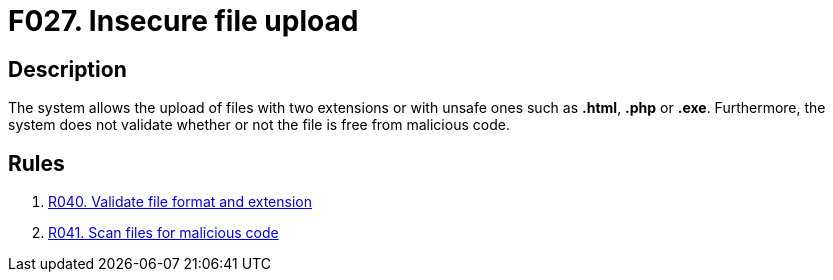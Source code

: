 :slug: findings/027/
:description: The purpose of this page is to present information about the set of findings reported by Fluid Attacks. In this case, the finding presents information about vulnerabilities enabling user enumeration, recommendations to avoid them and related security requirements.
:keywords: File, Upload, Extension, Malicious, Code, System
:findings: yes
:type: security

= F027. Insecure file upload

== Description

The system allows the upload of files with two extensions or with unsafe ones
such as *.html*, *.php* or *.exe*.
Furthermore, the system does not validate whether or not the file is free from
malicious code.

== Rules

. [[r1]] [inner]#link:/rules/040/[R040. Validate file format and extension]#

. [[r2]] [inner]#link:/rules/041/[R041. Scan files for malicious code]#
